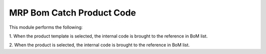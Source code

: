 MRP Bom Catch Product Code
==========================

This module performs the following:

1. When the product template is selected, the internal code is brought to the
reference in BoM list.

2. When the product is selected, the internal code is brought to the reference
in BoM list.
